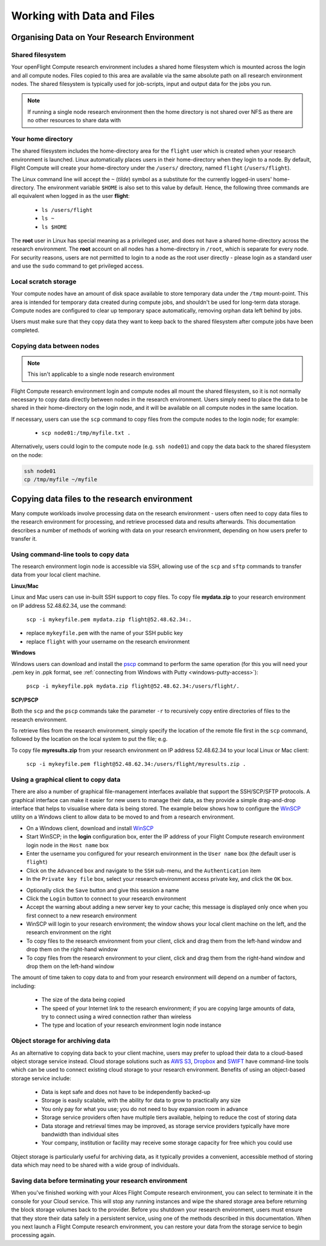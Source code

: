 .. _data_basics:


Working with Data and Files
###########################

Organising Data on Your Research Environment
============================================

Shared filesystem
----------------- 

Your openFlight Compute research environment includes a shared home filesystem which is mounted across the login and all compute nodes. Files copied to this area are available via the same absolute path on all research environment nodes. The shared filesystem is typically used for job-scripts, input and output data for the jobs you run.

.. note:: If running a single node research environment then the home directory is not shared over NFS as there are no other resources to share data with

Your home directory
-------------------

The shared filesystem includes the home-directory area for the ``flight`` user which is created when your research environment is launched. Linux automatically places users in their home-directory when they login to a node. By default, Flight Compute will create your home-directory under the ``/users/`` directory, named ``flight`` (``/users/flight``). 

The Linux command line will accept the ``~`` (*tilde*) symbol as a substitute for the currently logged-in users' home-directory. The environment variable ``$HOME`` is also set to this value by default. Hence, the following three commands are all equivalent when logged in as the user **flight**:

 - ``ls /users/flight``
 - ``ls ~``
 - ``ls $HOME``
 

The **root** user in Linux has special meaning as a privileged user, and does not have a shared home-directory across the research environment. The **root** account on all nodes has a home-directory in ``/root``, which is separate for every node. For security reasons, users are not permitted to login to a node as the root user directly - please login as a standard user and use the ``sudo`` command to get privileged access. 

 
Local scratch storage
--------------------- 

Your compute nodes have an amount of disk space available to store temporary data under the ``/tmp`` mount-point. This area is intended for temporary data created during compute jobs, and shouldn't be used for long-term data storage. Compute nodes are configured to clear up temporary space automatically, removing orphan data left behind by jobs. 

Users must make sure that they copy data they want to keep back to the shared filesystem after compute jobs have been completed. 


Copying data between nodes
--------------------------

.. note:: This isn't applicable to a single node research environment

Flight Compute research environment login and compute nodes all mount the shared filesystem, so it is not normally necessary to copy data directly between nodes in the research environment. Users simply need to place the data to be shared in their home-directory on the login node, and it will be available on all compute nodes in the same location. 

If necessary, users can use the ``scp`` command to copy files from the compute nodes to the login node; for example:

 - ``scp node01:/tmp/myfile.txt .``
 
Alternatively, users could login to the compute node (e.g. ``ssh node01``) and copy the data back to the shared filesystem on the node:

.. code:: bash
    
    ssh node01 
    cp /tmp/myfile ~/myfile



Copying data files to the research environment
==============================================

Many compute workloads involve processing data on the research environment - users often need to copy data files to the research environment for processing, and retrieve processed data and results afterwards. This documentation describes a number of methods of working with data on your research environment, depending on how users prefer to transfer it.


Using command-line tools to copy data
-------------------------------------

The research environment login node is accessible via SSH, allowing use of the ``scp`` and ``sftp`` commands to transfer data from your local client machine.

**Linux/Mac**

Linux and Mac users can use in-built SSH support to copy files. To copy file **mydata.zip** to your research environment on IP address 52.48.62.34, use the command:

  ``scp -i mykeyfile.pem mydata.zip flight@52.48.62.34:.``
    
- replace ``mykeyfile.pem`` with the name of your SSH public key
- replace ``flight`` with your username on the research environment

**Windows**

Windows users can download and install the `pscp <http://www.chiark.greenend.org.uk/~sgtatham/putty/download.html>`_ command to perform the same operation (for this you will need your .pem key in .ppk format, see :ref:`connecting from Windows with Putty <windows-putty-access>`):

  ``pscp -i mykeyfile.ppk mydata.zip flight@52.48.62.34:/users/flight/.``
    
**SCP/PSCP**

Both the ``scp`` and the ``pscp`` commands take the parameter ``-r`` to recursively copy entire directories of files to the research environment. 

To retrieve files from the research environment, simply specify the location of the remote file first in the ``scp`` command, followed by the location on the local system to put the file; e.g.

To copy file **myresults.zip** from your research environment on IP address 52.48.62.34 to your local Linux or Mac client:

  ``scp -i mykeyfile.pem flight@52.48.62.34:/users/flight/myresults.zip .``


Using a graphical client to copy data
-------------------------------------

There are also a number of graphical file-management interfaces available that support the SSH/SCP/SFTP protocols. A graphical interface can make it easier for new users to manage their data, as they provide a simple drag-and-drop interface that helps to visualise where data is being stored. The example below shows how to configure the `WinSCP <https://winscp.net/eng/download.php>`_ utility on a Windows client to allow data to be moved to and from a research environment.

- On a Windows client, download and install `WinSCP <https://winscp.net/eng/download.php>`_
- Start WinSCP; in the **login** configuration box, enter the IP address of your Flight Compute research environment login node in the ``Host name`` box
- Enter the username you configured for your research environment in the ``User name`` box (the default user is ``flight``)
- Click on the ``Advanced`` box and navigate to the ``SSH`` sub-menu, and the ``Authentication`` item
- In the ``Private key file`` box, select your research environment access private key, and click the ``OK`` box.


.. image:: winscpconfig.png
   :alt: Configuring WinSCP


- Optionally click the ``Save`` button and give this session a name
- Click the ``Login`` button to connect to your research environment
- Accept the warning about adding a new server key to your cache; this message is displayed only once when you first connect to a new research environment
- WinSCP will login to your research environment; the window shows your local client machine on the left, and the research environment on the right
- To copy files to the research environment from your client, click and drag them from the left-hand window and drop them on the right-hand window
- To copy files from the research environment to your client, click and drag them from the right-hand window and drop them on the left-hand window


.. image:: winscpcopyfiles.png
    :alt: Copying files with WinSCP


The amount of time taken to copy data to and from your research environment will depend on a number of factors, including:

 - The size of the data being copied
 - The speed of your Internet link to the research environment; if you are copying large amounts of data, try to connect using a wired connection rather than wireless
 - The type and location of your research environment login node instance
 

Object storage for archiving data
---------------------------------

As an alternative to copying data back to your client machine, users may prefer to upload their data to a cloud-based object storage service instead. Cloud storage solutions such as `AWS S3 <https://aws.amazon.com/s3/>`_, `Dropbox <https://www.dropbox.com/>`_ and `SWIFT <https://wiki.openstack.org/wiki/Swift>`_ have command-line tools which can be used to connect existing cloud storage to your research environment. Benefits of using an object-based storage service include:

 - Data is kept safe and does not have to be independently backed-up
 - Storage is easily scalable, with the ability for data to grow to practically any size
 - You only pay for what you use; you do not need to buy expansion room in advance
 - Storage service providers often have multiple tiers available, helping to reduce the cost of storing data
 - Data storage and retrieval times may be improved, as storage service providers typically have more bandwidth than individual sites
 - Your company, institution or facility may receive some storage capacity for free which you could use
 
Object storage is particularly useful for archiving data, as it typically provides a convenient, accessible method of storing data which may need to be shared with a wide group of individuals. 


Saving data before terminating your research environment
--------------------------------------------------------

When you've finished working with your Alces Flight Compute research environment, you can select to terminate it in the console for your Cloud service. This will stop any running instances and wipe the shared storage area before returning the block storage volumes back to the provider. Before you shutdown your research environment, users must ensure that they store their data safely in a persistent service, using one of the methods described in this documentation. When you next launch a Flight Compute research environment, you can restore your data from the storage service to begin processing again. 

